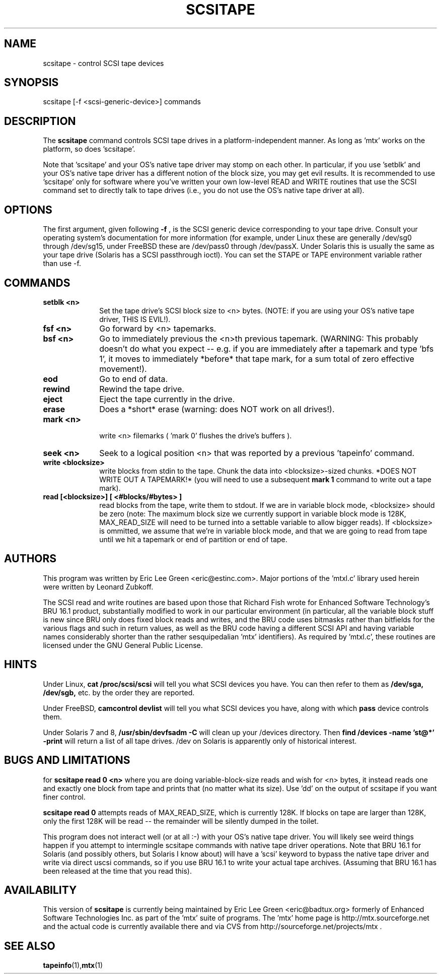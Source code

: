 .\" scsitape.1  Document Copyright 2001 Eric Lee Green
.\"
.\" This is free documentation; you can redistribute it and/or
.\" modify it under the terms of the GNU General Public License as
.\" published by the Free Software Foundation; either version 2 of
.\" the License, or (at your option) any later version.
.\"
.\" The GNU General Public License's references to "object code"
.\" and "executables" are to be interpreted as the output of any
.\" document formatting or typesetting system, including
.\" intermediate and printed output.
.\"
.\" This manual is distributed in the hope that it will be useful,
.\" but WITHOUT ANY WARRANTY; without even the implied warranty of
.\" MERCHANTABILITY or FITNESS FOR A PARTICULAR PURPOSE.  See the
.\" GNU General Public License for more details.
.\"
.\" You should have received a copy of the GNU General Public
.\" License along with this manual; if not, write to the Free
.\" Software Foundation, Inc., 675 Mass Ave, Cambridge, MA 02139,
.\" USA.
.\"
.TH SCSITAPE 1 SCSITAPE1.0
.SH NAME
scsitape \- control SCSI tape devices 
.SH SYNOPSIS
scsitape [-f <scsi-generic-device>] commands
.SH DESCRIPTION
The 
.B scsitape
command controls SCSI tape drives in a platform-independent
manner. As long as 'mtx' works on the platform, so does 'scsitape'. 
.P
Note that 'scsitape' and your OS's native tape driver may stomp on each
other. In particular, if you use 'setblk' and your OS's native tape
driver has a different notion of the block size, you may get evil results.
It is recommended to use 'scsitape' only for software where you've written
your own low-level READ and WRITE routines that use the SCSI command set
to directly talk to tape drives (i.e., you do not use the OS's native tape
driver at all). 
.SH OPTIONS
The first argument, given following
.B -f
, is the SCSI generic device corresponding to your tape drive.
Consult your operating system's documentation for more information (for
example, under Linux these are generally /dev/sg0 through /dev/sg15, 
under FreeBSD these are /dev/pass0 through /dev/passX. Under Solaris
this is usually the same as your tape drive (Solaris has a SCSI passthrough
ioctl). You can set the STAPE or TAPE environment variable rather
than use -f.
.P
.SH COMMANDS
.TP 10
.B setblk <n>
Set the tape drive's SCSI block size to <n> bytes. (NOTE: if you are
using your OS's native tape driver, THIS IS EVIL!). 

.TP 10
.B fsf <n>
Go forward by <n> tapemarks.
.TP 10
.B bsf <n>
Go to immediately previous the <n>th previous tapemark. (WARNING: This
probably doesn't do what you expect -- e.g. if you are immediately
after a tapemark and type 'bfs 1', it moves to immediately *before*
that tape mark, for a sum total of zero effective movement!).
.TP 10
.B eod
Go to end of data. 
.TP 10
.B rewind
Rewind the tape drive.
.TP 10
.B eject
Eject the tape currently in the drive.
.TP 10
.B erase
Does a *short* erase (warning: does NOT work on all drives!). 
.TP 10
.B mark <n>
 write <n> filemarks ( 'mark 0' flushes the drive's buffers ). 
.TP 10
.B seek <n>
Seek to a logical position <n> that was reported by a previous 'tapeinfo'
command. 
.TP 10
.B write <blocksize> 
write blocks from stdin to the tape. Chunk the data into <blocksize>-sized
chunks. *DOES NOT WRITE OUT A TAPEMARK!* (you will need to use a 
subsequent
.B mark 1
command to write out a tape mark). 
.TP 10
.B read [<blocksize>] [ <#blocks/#bytes> ]
read blocks from the tape, write them to stdout. If we are in variable
block mode, <blocksize> should be zero (note: The maximum block size
we currently support in variable block mode is 128K, MAX_READ_SIZE will
need to be turned into a settable variable to allow bigger reads). If
<blocksize> is ommitted, we assume that we're in variable block mode, and
that we are going to read from tape until we hit a tapemark or end of
partition or end of tape. 


.SH AUTHORS
This program was written by Eric Lee Green <eric@estinc.com>. 
Major portions of the 'mtxl.c' library used herein were written by
Leonard Zubkoff. 
.P

The SCSI read and write routines are based upon those that Richard
Fish wrote for Enhanced Software Technology's BRU 16.1 product,
substantially modified to work in our particular environment (in
particular, all the variable block stuff is new since BRU only does
fixed block reads and writes, and the BRU code uses bitmasks rather
than bitfields for the various flags and such in return values, as
well as the BRU code having a different SCSI API and having variable
names considerably shorter than the rather sesquipedalian 'mtx'
identifiers). As required by 'mtxl.c', these routines are licensed
under the GNU General Public License.


.SH HINTS
Under Linux, 
.B cat /proc/scsi/scsi
will tell you what SCSI devices you have.
You can then refer to them as 
.B /dev/sga,
.B /dev/sgb, 
etc. by the order they
are reported.
.P
Under FreeBSD, 
.B camcontrol devlist
will tell you what SCSI devices you
have, along with which 
.B pass
device controls them.
.P
Under Solaris 7 and 8,
.B /usr/sbin/devfsadm -C
will clean up your /devices directory. Then
.B find /devices -name 'st@*' -print 
will return a list of all tape drives. /dev on Solaris is apparently only
of historical interest. 

.SH BUGS AND LIMITATIONS

for
.B scsitape read 0 <n>
where  you are doing variable-block-size reads and wish for <n> bytes,
it instead reads one and exactly one block from tape and prints that
(no matter what its size). Use 'dd' on the output of scsitape if you
want finer control. 
.P
.B scsitape read 0
attempts reads of MAX_READ_SIZE, which is currently 128K. If blocks on tape
are larger than 128K, only the first 128K will be read -- the remainder
will be silently dumped in the toilet.
.P
This program does not interact well (or at all :-) with your OS's
native tape driver.  You will likely see weird things happen if you
attempt to intermingle scsitape commands with native tape driver
operations. Note that BRU 16.1 for Solaris (and possibly others, but
Solaris I know about) will have a 'scsi' keyword to bypass the 
native tape driver and write via direct uscsi commands, so if you use
'scsitape' to bypass the flaws of the native Solaris driver, you can use
BRU 16.1 to write your actual tape archives. (Assuming that BRU 16.1
has been released at the time that you read this). 

.SH AVAILABILITY
This version of 
.B scsitape
is currently being maintained by Eric Lee Green <eric@badtux.org> formerly of
Enhanced Software Technologies Inc. as part of the 'mtx' suite of
programs. The 'mtx' home page is http://mtx.sourceforge.net and the
actual code is currently available there and via CVS from
http://sourceforge.net/projects/mtx . 

.SH SEE ALSO
.BR tapeinfo (1), mtx (1)

